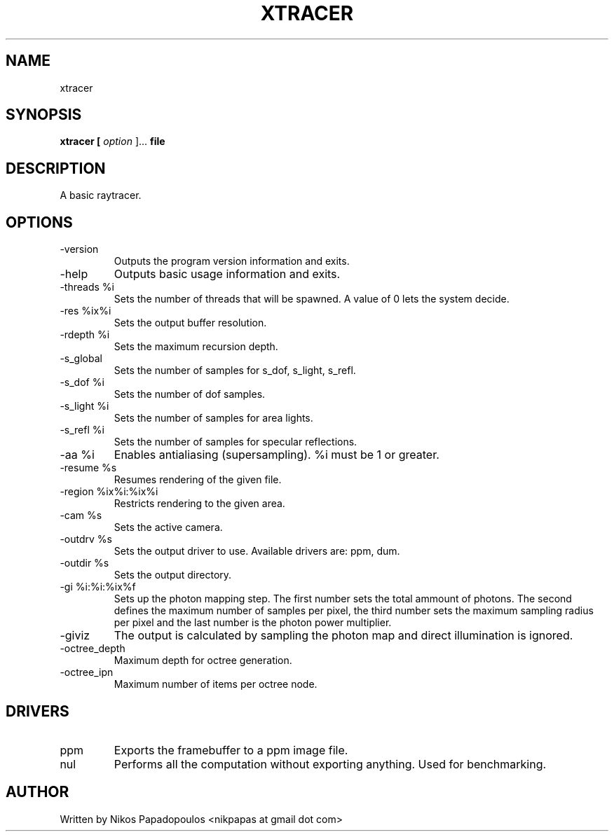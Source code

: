 .TH XTRACER 2 "December 2010" UNIX "User Manuals"
.SH NAME 
xtracer
.SH SYNOPSIS
.B xtracer [
.I option
]... 
.B file
.SH DESCRIPTION
A basic raytracer.
.SH OPTIONS
.IP "-version"
Outputs the program version information and exits.
.IP "-help"
Outputs basic usage information and exits.
.IP "-threads %i"
Sets the number of threads that will be spawned. 
A value of 0 lets the system decide.
.IP "-res %ix%i"
Sets the output buffer resolution.
.IP "-rdepth %i"
Sets the maximum recursion depth.
.IP "-s_global"
Sets the number of samples for s_dof, s_light, s_refl.
.IP "-s_dof %i"
Sets the number of dof samples.
.IP "-s_light %i"
Sets the number of samples for area lights.
.IP "-s_refl %i"
Sets the number of samples for specular reflections.
.IP "-aa %i"
Enables antialiasing (supersampling). %i must be 1 or greater.
.IP "-resume %s"
Resumes rendering of the given file.
.IP "-region %ix%i:%ix%i"
Restricts rendering to the given area.
.IP "-cam %s"
Sets the active camera.
.IP "-outdrv %s"
Sets the output driver to use. Available drivers are: ppm, dum.
.IP "-outdir %s"
Sets the output directory.
.IP "-gi %i:%i:%ix%f"
Sets up the photon mapping step. The first number sets the total ammount of photons.
The second defines the maximum number of samples per pixel, the third number sets the
maximum sampling radius per pixel and the last number is the photon power multiplier.
.IP "-giviz"
The output is calculated by sampling the photon map and direct illumination is ignored.
.IP "-octree_depth"
Maximum depth for octree generation.
.IP "-octree_ipn"
Maximum number of items per octree node.
.SH DRIVERS
.IP "ppm"
Exports the framebuffer to a ppm image file.
.IP "nul"
Performs all the computation without exporting anything. Used for benchmarking.
.RE
.SH AUTHOR
."BR bar (1)"
Written by Nikos Papadopoulos <nikpapas at gmail dot com>

